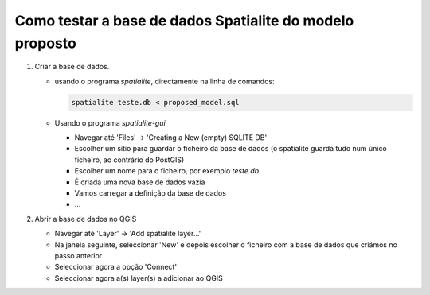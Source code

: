 Como testar a base de dados Spatialite do modelo proposto
=========================================================

1. Criar a base de dados.

   * usando o programa *spatialite*, directamente na linha de comandos:

     .. code:: bash

        spatialite teste.db < proposed_model.sql

   * Usando o programa *spatialite-gui*

     * Navegar até 'Files' -> 'Creating a New (empty) SQLITE DB'
     * Escolher um sítio para guardar o ficheiro da base de dados (o spatialite
       guarda tudo num único ficheiro, ao contrário do PostGIS)
     * Escolher um nome para o ficheiro, por exemplo *teste.db*
     * É criada uma nova base de dados vazia
     * Vamos carregar a definição da base de dados
     * ...

#. Abrir a base de dados no QGIS

   * Navegar até 'Layer' -> 'Add spatialite layer...'
   * Na janela seguinte, seleccionar 'New' e depois escolher o ficheiro com
     a base de dados que criámos no passo anterior
   * Seleccionar agora a opção 'Connect'
   * Seleccionar agora a(s) layer(s) a adicionar ao QGIS

